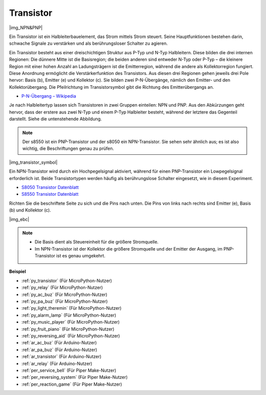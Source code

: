 .. _cpn_transistor:

Transistor
============

|img_NPN&PNP|

Ein Transistor ist ein Halbleiterbauelement, das Strom mittels Strom steuert. Seine Hauptfunktionen bestehen darin, schwache Signale zu verstärken und als berührungsloser Schalter zu agieren.

Ein Transistor besteht aus einer dreischichtigen Struktur aus P-Typ und N-Typ Halbleitern. Diese bilden die drei internen Regionen: Die dünnere Mitte ist die Basisregion; die beiden anderen sind entweder N-Typ oder P-Typ – die kleinere Region mit einer hohen Anzahl an Ladungsträgern ist die Emitterregion, während die andere als Kollektorregion fungiert. Diese Anordnung ermöglicht die Verstärkerfunktion des Transistors. 
Aus diesen drei Regionen gehen jeweils drei Pole hervor: Basis (b), Emitter (e) und Kollektor (c). Sie bilden zwei P-N-Übergänge, nämlich den Emitter- und den Kollektorübergang. Die Pfeilrichtung im Transistorsymbol gibt die Richtung des Emitterübergangs an.

* `P-N-Übergang – Wikipedia <https://de.wikipedia.org/wiki/Pn-Übergang>`_

Je nach Halbleitertyp lassen sich Transistoren in zwei Gruppen einteilen: NPN und PNP. Aus den Abkürzungen geht hervor, dass der erstere aus zwei N-Typ und einem P-Typ Halbleiter besteht, während der letztere das Gegenteil darstellt. Siehe die untenstehende Abbildung.

.. note::
    Der s8550 ist ein PNP-Transistor und der s8050 ein NPN-Transistor. Sie sehen sehr ähnlich aus; es ist also wichtig, die Beschriftungen genau zu prüfen.

|img_transistor_symbol|

Ein NPN-Transistor wird durch ein Hochpegelsignal aktiviert, während für einen PNP-Transistor ein Lowpegelsignal erforderlich ist. Beide Transistortypen werden häufig als berührungslose Schalter eingesetzt, wie in diesem Experiment.

* `S8050 Transistor Datenblatt <https://components101.com/asset/sites/default/files/component_datasheet/S8050%20Transistor%20Datasheet.pdf>`_
* `S8550 Transistor Datenblatt <https://www.mouser.com/datasheet/2/149/SS8550-118608.pdf>`_

Richten Sie die beschriftete Seite zu sich und die Pins nach unten. Die Pins von links nach rechts sind Emitter (e), Basis (b) und Kollektor (c).

|img_ebc|

.. note::
    * Die Basis dient als Steuereinheit für die größere Stromquelle.
    * Im NPN-Transistor ist der Kollektor die größere Stromquelle und der Emitter der Ausgang, im PNP-Transistor ist es genau umgekehrt.

.. Beispiel
.. -------------------

.. :ref:`Zwei Arten von Transistoren`


**Beispiel**

* :ref:`py_transistor` (Für MicroPython-Nutzer)
* :ref:`py_relay` (Für MicroPython-Nutzer)
* :ref:`py_ac_buz` (Für MicroPython-Nutzer)
* :ref:`py_pa_buz` (Für MicroPython-Nutzer)
* :ref:`py_light_theremin` (Für MicroPython-Nutzer)
* :ref:`py_alarm_lamp` (Für MicroPython-Nutzer)
* :ref:`py_music_player` (Für MicroPython-Nutzer)
* :ref:`py_fruit_piano` (Für MicroPython-Nutzer)
* :ref:`py_reversing_aid` (Für MicroPython-Nutzer)
* :ref:`ar_ac_buz` (Für Arduino-Nutzer)
* :ref:`ar_pa_buz` (Für Arduino-Nutzer)
* :ref:`ar_transistor` (Für Arduino-Nutzer)
* :ref:`ar_relay` (Für Arduino-Nutzer)
* :ref:`per_service_bell` (Für Piper Make-Nutzer)
* :ref:`per_reversing_system` (Für Piper Make-Nutzer)
* :ref:`per_reaction_game` (Für Piper Make-Nutzer)
